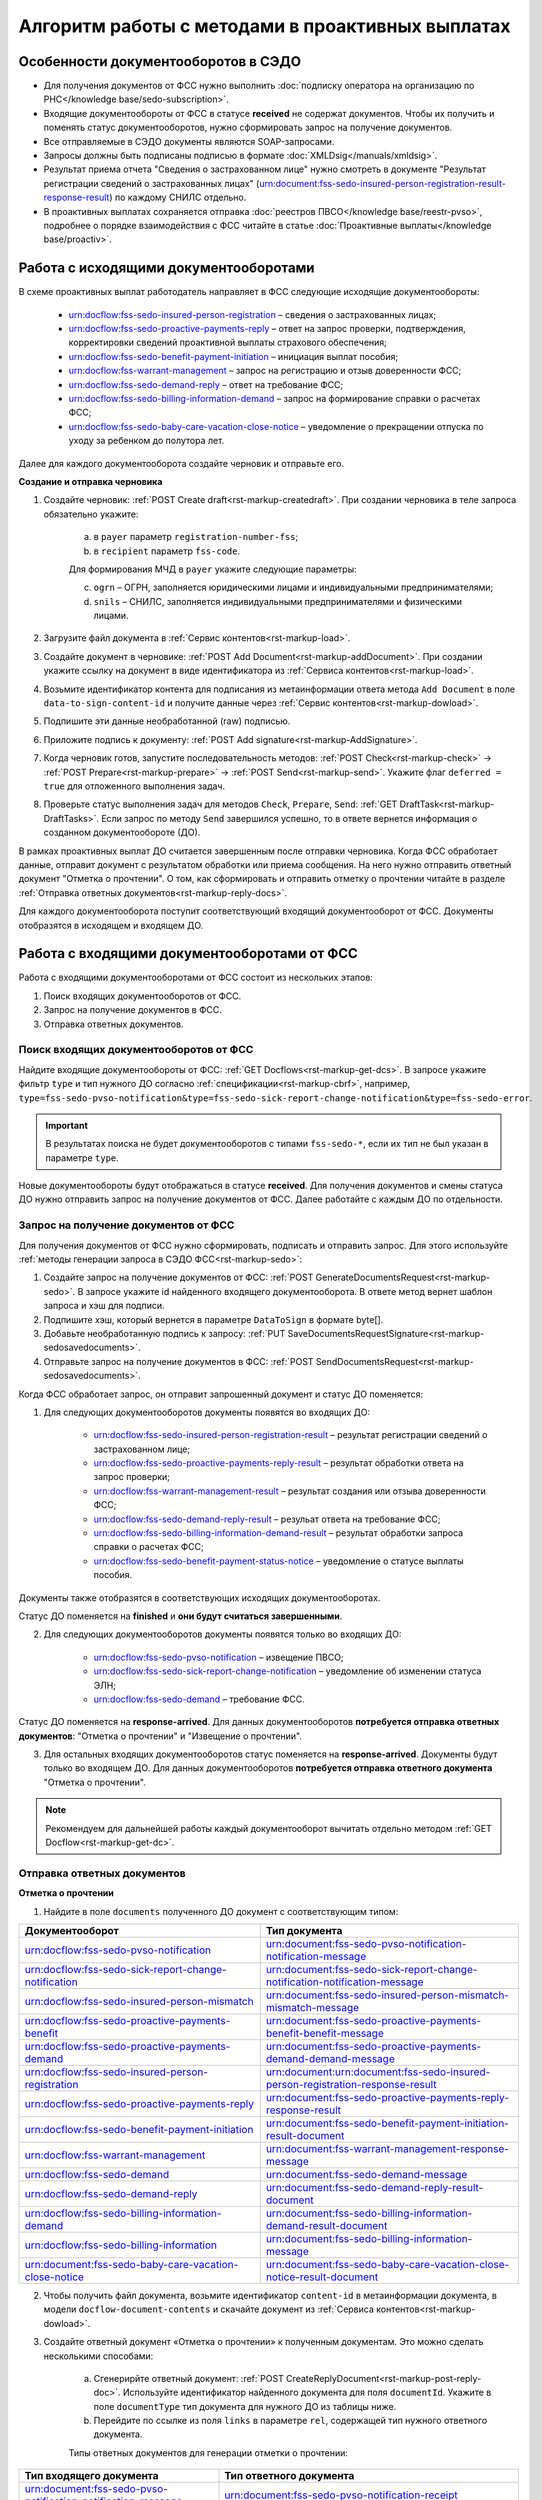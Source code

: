 .. _`POST Create draft`: https://developer.kontur.ru/doc/extern/method?type=post&path=%2Fv1%2F%7BaccountId%7D%2Fdrafts
.. _`POST Add Document`: https://developer.kontur.ru/doc/extern/method?type=post&path=%2Fv1%2F%7BaccountId%7D%2Fdrafts%2F%7BdraftId%7D%2Fdocuments
.. _`POST Add signature`: https://developer.kontur.ru/doc/extern/method?type=post&path=%2Fv1%2F%7BaccountId%7D%2Fdrafts%2F%7BdraftId%7D%2Fdocuments%2F%7BdocumentId%7D%2Fsignatures 
.. _`POST Check`: https://developer.kontur.ru/doc/extern/method?type=post&path=%2Fv1%2F%7BaccountId%7D%2Fdrafts%2F%7BdraftId%7D%2Fcheck
.. _`POST Prepare`: https://developer.kontur.ru/doc/extern/method?type=post&path=%2Fv1%2F%7BaccountId%7D%2Fdrafts%2F%7BdraftId%7D%2Fprepare
.. _`POST Send`: https://developer.kontur.ru/doc/extern/method?type=post&path=%2Fv1%2F%7BaccountId%7D%2Fdrafts%2F%7BdraftId%7D%2Fsend
.. _`GET Docflow`: https://developer.kontur.ru/doc/extern.docflows/method?type=get&path=%2Fv1%2F%7BaccountId%7D%2Fdocflows%2F%7BdocflowId%7D
.. _`GET Docflows`: https://developer.kontur.ru/doc/extern.docflows/method?type=get&path=%2Fv1%2F%7BaccountId%7D%2Fdocflows
.. _`GET DraftTask`: https://developer.kontur.ru/doc/extern/method?type=get&path=%2Fv1%2F%7BaccountId%7D%2Fdrafts%2F%7BdraftId%7D%2Ftasks%2F%7BapiTaskId%7D 



Алгоритм работы с методами в проактивных выплатах
=================================================

Особенности документооборотов в СЭДО
------------------------------------

* Для получения документов от ФСС нужно выполнить :doc:`подписку оператора на организацию по РНС</knowledge base/sedo-subscription>`.
* Входящие документообороты от ФСС в статусе **received** не содержат документов. Чтобы их получить и поменять статус документооборотов, нужно сформировать запрос на получение документов.
* Все отправляемые в СЭДО документы являются SOAP-запросами.
* Запросы должны быть подписаны подписью в формате :doc:`XMLDsig</manuals/xmldsig>`.
* Результат приема отчета "Сведения о застрахованном лице" нужно смотреть в документе "Результат регистрации сведений о застрахованных лицах" (urn:document:fss-sedo-insured-person-registration-result-response-result) по каждому СНИЛС отдельно.
* В проактивных выплатах сохраняется отправка :doc:`реестров ПВСО</knowledge base/reestr-pvso>`, подробнее о порядке взаимодействия с ФСС читайте в статье :doc:`Проактивные выплаты</knowledge base/proactiv>`.

Работа с исходящими документооборотами
--------------------------------------

В схеме проактивных выплат работодатель направляет в ФСС следующие исходящие документообороты:
    
    * urn:docflow:fss-sedo-insured-person-registration – сведения о застрахованных лицах;
    * urn:docflow:fss-sedo-proactive-payments-reply – ответ на запрос проверки, подтверждения, корректировки сведений проактивной выплаты страхового обеспечения;
    * urn:docflow:fss-sedo-benefit-payment-initiation – инициация выплат пособия;
    * urn:docflow:fss-warrant-management – запрос на регистрацию и отзыв доверенности ФСС;
    * urn:docflow:fss-sedo-demand-reply – ответ на требование ФСС;
    * urn:docflow:fss-sedo-billing-information-demand – запрос на формирование справки о расчетах ФСС;
    * urn:docflow:fss-sedo-baby-care-vacation-close-notice – уведомление о прекращении отпуска по уходу за ребенком до полутора лет.

Далее для каждого документооборота создайте черновик и отправьте его. 

**Создание и отправка черновика**

1. Создайте черновик: :ref:`POST Create draft<rst-markup-createdraft>`. При создании черновика в теле запроса обязательно укажите:
    
    a. в ``payer`` параметр ``registration-number-fss``;
    b. в ``recipient`` параметр ``fss-code``.
    
    Для формирования МЧД в ``payer`` укажите следующие параметры:

    c. ``ogrn`` – ОГРН, заполняется юридическими лицами и индивидуальными предпринимателями;
    d. ``snils`` – СНИЛС, заполняется индивидуальными предпринимателями и физическими лицами. 

2. Загрузите файл документа в :ref:`Сервис контентов<rst-markup-load>`.
3. Создайте документ в черновике: :ref:`POST Add Document<rst-markup-addDocument>`. При создании укажите ссылку на документ в виде идентификатора из :ref:`Сервиса контентов<rst-markup-load>`.
4. Возьмите идентификатор контента для подписания из метаинформации ответа метода ``Add Document`` в поле ``data-to-sign-content-id`` и получите данные через :ref:`Сервис контентов<rst-markup-dowload>`. 
5. Подпишите эти данные необработанной (raw) подписью. 
6. Приложите подпись к документу: :ref:`POST Add signature<rst-markup-AddSignature>`.
7. Когда черновик готов, запустите последовательность методов: :ref:`POST Check<rst-markup-check>` -> :ref:`POST Prepare<rst-markup-prepare>` -> :ref:`POST Send<rst-markup-send>`. Укажите флаг ``deferred = true`` для отложенного выполнения задач. 
8. Проверьте статус выполнения задач для методов ``Check``, ``Prepare``, ``Send``: :ref:`GET DraftTask<rst-markup-DraftTasks>`. Если запрос по методу ``Send`` завершился успешно, то в ответе вернется информация о созданном документообороте (ДО).

В рамках проактивных выплат ДО считается завершенным после отправки черновика. Когда ФСС обработает данные, отправит документ с результатом обработки или приема сообщения. На него нужно отправить ответный документ "Отметка о прочтении". О том, как сформировать и отправить отметку о прочтении читайте в разделе :ref:`Отправка ответных документов<rst-markup-reply-docs>`.  

Для каждого документооборота поступит соответствующий входящий документооборот от ФСС. Документы отобразятся в исходящем и входящем ДО. 

.. _rst-markup-sedo-incoming-dc:

Работа с входящими документооборотами от ФСС
--------------------------------------------

Работа с входящими документооборотами от ФСС состоит из нескольких этапов:

1. Поиск входящих документооборотов от ФСС.
2. Запрос на получение документов в ФСС.
3. Отправка ответных документов.

Поиск входящих документооборотов от ФСС
~~~~~~~~~~~~~~~~~~~~~~~~~~~~~~~~~~~~~~~

Найдите входящие документообороты от ФСС: :ref:`GET Docflows<rst-markup-get-dcs>`. В запросе укажите фильтр ``type`` и тип нужного ДО согласно :ref:`спецификации<rst-markup-cbrf>`, например, ``type=fss-sedo-pvso-notification&type=fss-sedo-sick-report-change-notification&type=fss-sedo-error``.

.. important:: В результатах поиска не будет документооборотов с типами ``fss-sedo-*``, если их тип не был указан в параметре ``type``.

Новые документообороты будут отображаться в статусе **received**. Для получения документов и смены статуса ДО нужно отправить запрос на получение документов от ФСС. Далее работайте с каждым ДО по отдельности.

Запрос на получение документов от ФСС
~~~~~~~~~~~~~~~~~~~~~~~~~~~~~~~~~~~~~

Для получения документов от ФСС нужно сформировать, подписать и отправить запрос. Для этого используйте :ref:`методы генерации запроса в СЭДО ФСС<rst-markup-sedo>`:

1. Создайте запрос на получение документов от ФСС: :ref:`POST GenerateDocumentsRequest<rst-markup-sedo>`. В запросе укажите id найденного входящего документооборота. В ответе метод вернет шаблон запроса и хэш для подписи.
2. Подпишите хэш, который вернется в параметре ``DataToSign`` в формате byte[].
3. Добавьте необработанную подпись к запросу: :ref:`PUT SaveDocumentsRequestSignature<rst-markup-sedosavedocuments>`.
4. Отправьте запрос на получение документов в ФСС: :ref:`POST SendDocumentsRequest<rst-markup-sedosavedocuments>`.

Когда ФСС обработает запрос, он отправит запрошенный документ и статус ДО поменяется:

1. Для следующих документооборотов документы появятся во входящих ДО:

    * urn:docflow:fss-sedo-insured-person-registration-result – результат регистрации сведений о застрахованном лице;
    * urn:docflow:fss-sedo-proactive-payments-reply-result – результат обработки ответа на запрос проверки;
    * urn:docflow:fss-warrant-management-result – результат создания или отзыва доверенности ФСС;
    * urn:docflow:fss-sedo-demand-reply-result – резульат ответа на требование ФСС;
    * urn:docflow:fss-sedo-billing-information-demand-result – результат обработки запроса справки о расчетах ФСС;
    * urn:docflow:fss-sedo-benefit-payment-status-notice – уведомление о статусе выплаты пособия.

Документы также отобразятся в соответствующих исходящих документооборотах. 

Статус ДО поменяется на **finished** и **они будут считаться завершенными**.

2. Для следующих документооборотов документы появятся только во входящих ДО: 

    * urn:docflow:fss-sedo-pvso-notification – извещение ПВСО;
    * urn:docflow:fss-sedo-sick-report-change-notification – уведомление об изменении статуса ЭЛН;
    * urn:docflow:fss-sedo-demand – требование ФСС.

Статус ДО поменяется на **response-arrived**. Для данных документооборотов **потребуется отправка ответных документов**: "Отметка о прочтении" и "Извещение о прочтении".

3. Для остальных входящих документооборотов статус поменяется на **response-arrived**. Документы будут только во входящем ДО. Для данных документооборотов **потребуется отправка ответного документа** "Отметка о прочтении".

.. note:: Рекомендуем для дальнейшей работы каждый документооборот вычитать отдельно методом :ref:`GET Docflow<rst-markup-get-dc>`.

.. _rst-markup-reply-docs: 

Отправка ответных документов
~~~~~~~~~~~~~~~~~~~~~~~~~~~~

**Отметка о прочтении**

1. Найдите в поле ``documents`` полученного ДО документ с соответствующим типом:

.. csv-table:: 
   :header: "Документооборот", "Тип документа"
   :widths: 28 30

   "urn:docflow:fss-sedo-pvso-notification", "urn:document:fss-sedo-pvso-notification-notification-message"
   "urn:docflow:fss-sedo-sick-report-change-notification", "urn:document:fss-sedo-sick-report-change-notification-notification-message"
   "urn:docflow:fss-sedo-insured-person-mismatch", "urn:document:fss-sedo-insured-person-mismatch-mismatch-message"
   "urn:docflow:fss-sedo-proactive-payments-benefit", "urn:document:fss-sedo-proactive-payments-benefit-benefit-message"
   "urn:docflow:fss-sedo-proactive-payments-demand", "urn:document:fss-sedo-proactive-payments-demand-demand-message"
   "urn:docflow:fss-sedo-insured-person-registration", "urn:document:urn:document:fss-sedo-insured-person-registration-response-result"
   "urn:docflow:fss-sedo-proactive-payments-reply", "urn:document:fss-sedo-proactive-payments-reply-response-result"
   "urn:docflow:fss-sedo-benefit-payment-initiation", "urn:document:fss-sedo-benefit-payment-initiation-result-document"
   "urn:docflow:fss-warrant-management", "urn:document:fss-warrant-management-response-message"
   "urn:docflow:fss-sedo-demand", "urn:document:fss-sedo-demand-message"
   "urn:docflow:fss-sedo-demand-reply", "urn:document:fss-sedo-demand-reply-result-document"
   "urn:docflow:fss-sedo-billing-information-demand", "urn:document:fss-sedo-billing-information-demand-result-document"
   "urn:docflow:fss-sedo-billing-information", "urn:document:fss-sedo-billing-information-message"
   "urn:document:fss-sedo-baby-care-vacation-close-notice", "urn:document:fss-sedo-baby-care-vacation-close-notice-result-document"

2. Чтобы получить файл документа, возьмите идентификатор ``content-id`` в метаинформации документа, в модели ``docflow-document-contents`` и скачайте документ из :ref:`Сервиса контентов<rst-markup-dowload>`.

3. Создайте ответный документ «Отметка о прочтении» к полученным документам. Это можно сделать несколькими способами:

    a. Сгенерирйте ответный документ: :ref:`POST CreateReplyDocument<rst-markup-post-reply-doc>`. Используйте идентификатор найденного документа для поля ``documentId``. Укажите в поле ``documentType`` тип документа для нужного ДО из таблицы ниже.
    b. Перейдите по ссылке из поля ``links`` в параметре ``rel``, содержащей тип нужного ответного документа. 

    Типы ответных документов для генерации отметки о прочтении:

.. csv-table:: 
    :header: "Тип входящего документа", "Тип ответного документа"
    :widths: 20 30
    
    "urn:document:fss-sedo-pvso-notification-notification-message", "urn:document:fss-sedo-pvso-notification-receipt"
    "urn:document:fss-sedo-sick-report-change-notification-notification-message", "urn:document:fss-sedo-sick-report-change-notification-receipt"
    "urn:document:fss-sedo-insured-person-mismatch-mismatch-message", "urn:document:fss-sedo-insured-person-mismatch-receipt-receipt"
    "urn:document:fss-sedo-proactive-payments-benefit-benefit-message", "urn:document:fss-sedo-proactive-payments-benefit-receipt"
    "urn:document:fss-sedo-proactive-payments-demand-demand-message", "urn:document:fss-sedo-proactive-payments-demand-receipt"
    "urn:document:fss-sedo-benefit-payment-initiation-result-document", "urn:document:fss-sedo-benefit-payment-initiation-read-receipt"
    "urn:document:fss-sedo-insured-person-registration-receipt", "urn:document:fss-sedo-insured-person-registration-read-receipt"
    "urn:document:fss-sedo-proactive-payments-reply-receipt", "urn:document:fss-sedo-proactive-payments-reply-read-receipt"
    "urn:document:fss-warrant-management-response-message", "urn:document:fss-warrant-management-response-read-receipt"
    "urn:document:fss-sedo-demand-message", "urn:document:fss-sedo-demand-read-receipt"
    "urn:document:fss-sedo-demand-reply-result-document", "urn:document:fss-sedo-demand-reply-read-receipt"
    "urn:document:fss-sedo-billing-information-demand-result-document", "urn:document:fss-sedo-billing-information-demand-read-receipt"
    "urn:document:fss-sedo-billing-information-message", "urn:document:fss-sedo-billing-information-read-receipt"
    "urn:document:fss-sedo-baby-care-vacation-close-notice-result-document", "urn:document:fss-sedo-baby-care-vacation-close-notice-read-receipt"

Подписывать «Отметку о прочтении» не нужно.

4. Отправьте ответный документ: :ref:`POST SendReplyDocument<rst-markup-sendreply>`. После отправки отметки о прочтении статус документооборота поменяется на **finished**.

**Извещение о прочтении**

Помимо отметки о прочтении для документооборотов urn:docflow:fss-sedo-pvso-notification, urn:docflow:fss-sedo-sick-report-change-notification и urn:docflow:fss-sedo-demand нужно дополнительно создать, подписать и отправить в ФСС ответный документ "Извещение о прочтении". 

1. Создайте ответный документ. Это можно сделать несколькими способами:

    a. Сгенерируйте ответный документ: :ref:`POST CreateReplyDocument<rst-markup-post-reply-doc>`. При запросе указывает в поле ``documentType`` тип документа, который имеет вид ``fss-sedo-*-receipt-notification-message``, где * - наименование документооборота.

    b. Перейдите по ссылке из поля ``links`` в параметре ``rel``, содержащей тип нужного ответного документа. 

2. Возьмите контент подписи из метаинформации созданного документа в параметре ``data-to-sign``.
3. Подпишите эти данные необработанной (raw) подписью.
4. Добавьте подпись к ответному документу: :ref:`PUT ReplyDocumentSignature<rst-markup-repliSignature>`.
5. Отправьте ответный документ: :ref:`POST SendReplyDocument<rst-markup-sendreply>`. После отправки отметки о прочтении  статус документооборота поменяется на **finished**. 

Результат принятия извещения о прочтения появится в текущем и во входящем документообороте urn:docflow:fss-sedo-receipt-notification-result – результат подтверждения прочтения.

Работа с ошибками
-----------------

Если в ходе документооборота с СЭДО ФСС появится ошибка, то она может поступить:

    * в виде документа в исходном ДО. В этом случае статус документооборота поменяется на **finished**. Типы документов об ошибке будут иметь вид ``fss-sedo-*-exchange-error``, где * - :ref:`наименование документооборота<rst-markup-typedocumentFSS>`;
    * в виде отдельного документооборота urn:docflow:fss-sedo-error.  В этом случае перейдите к алгоритму работы с входящими документооборотами от ФСС. Документ с ошибкой от ФСС отобразится во входящем и в исходящем ДО. Статус входящего ДО поменяется на **finished**. Типы документов об ошибке будут иметь вид ``fss-sedo-*-error-massage``, где * - :ref:`наименование документооборота<rst-markup-typedocumentFSS>`. 


Тестирование сценариев
----------------------

Если для тестирования вы используете сертификаты Контура, то они уже готовы для работы с СЭДО. Если вы используете другие сертификаты, то сертификаты удостоверяющих центров должны быть добавлены в список доверенных сертификатов со стороны ФСС. 

Для удобства тестирования сценариев работы в СЭДО ФСС используйте коллекции Postman:

    * :download:`Работа с исходящими документооборотами. <../files/СЭДО Работа с исходящими документами.postman_collection.json>`
    * :download:`Работа с входящими документооборотами. <../files/СЭДО Работа с входящими документооборотами.postman_collection.json>`

В примерах xml-файлов ниже укажите данные из вашей учетной записи. Обратите внимание, что данные в сертификате должны совпадать с данными вашей учетной записи. 

    * :download:`Сведения о застрахованных лицах, пример.xml <../files/Сведения о застрахованных лицах, пример.xml>`
    * :download:`Ответ на запрос проверки подтверждения, корректировки сведений проактивной выплаты страхового обеспечения, пример.xml <../files/Ответ на запрос проверки, пример.xml>`





